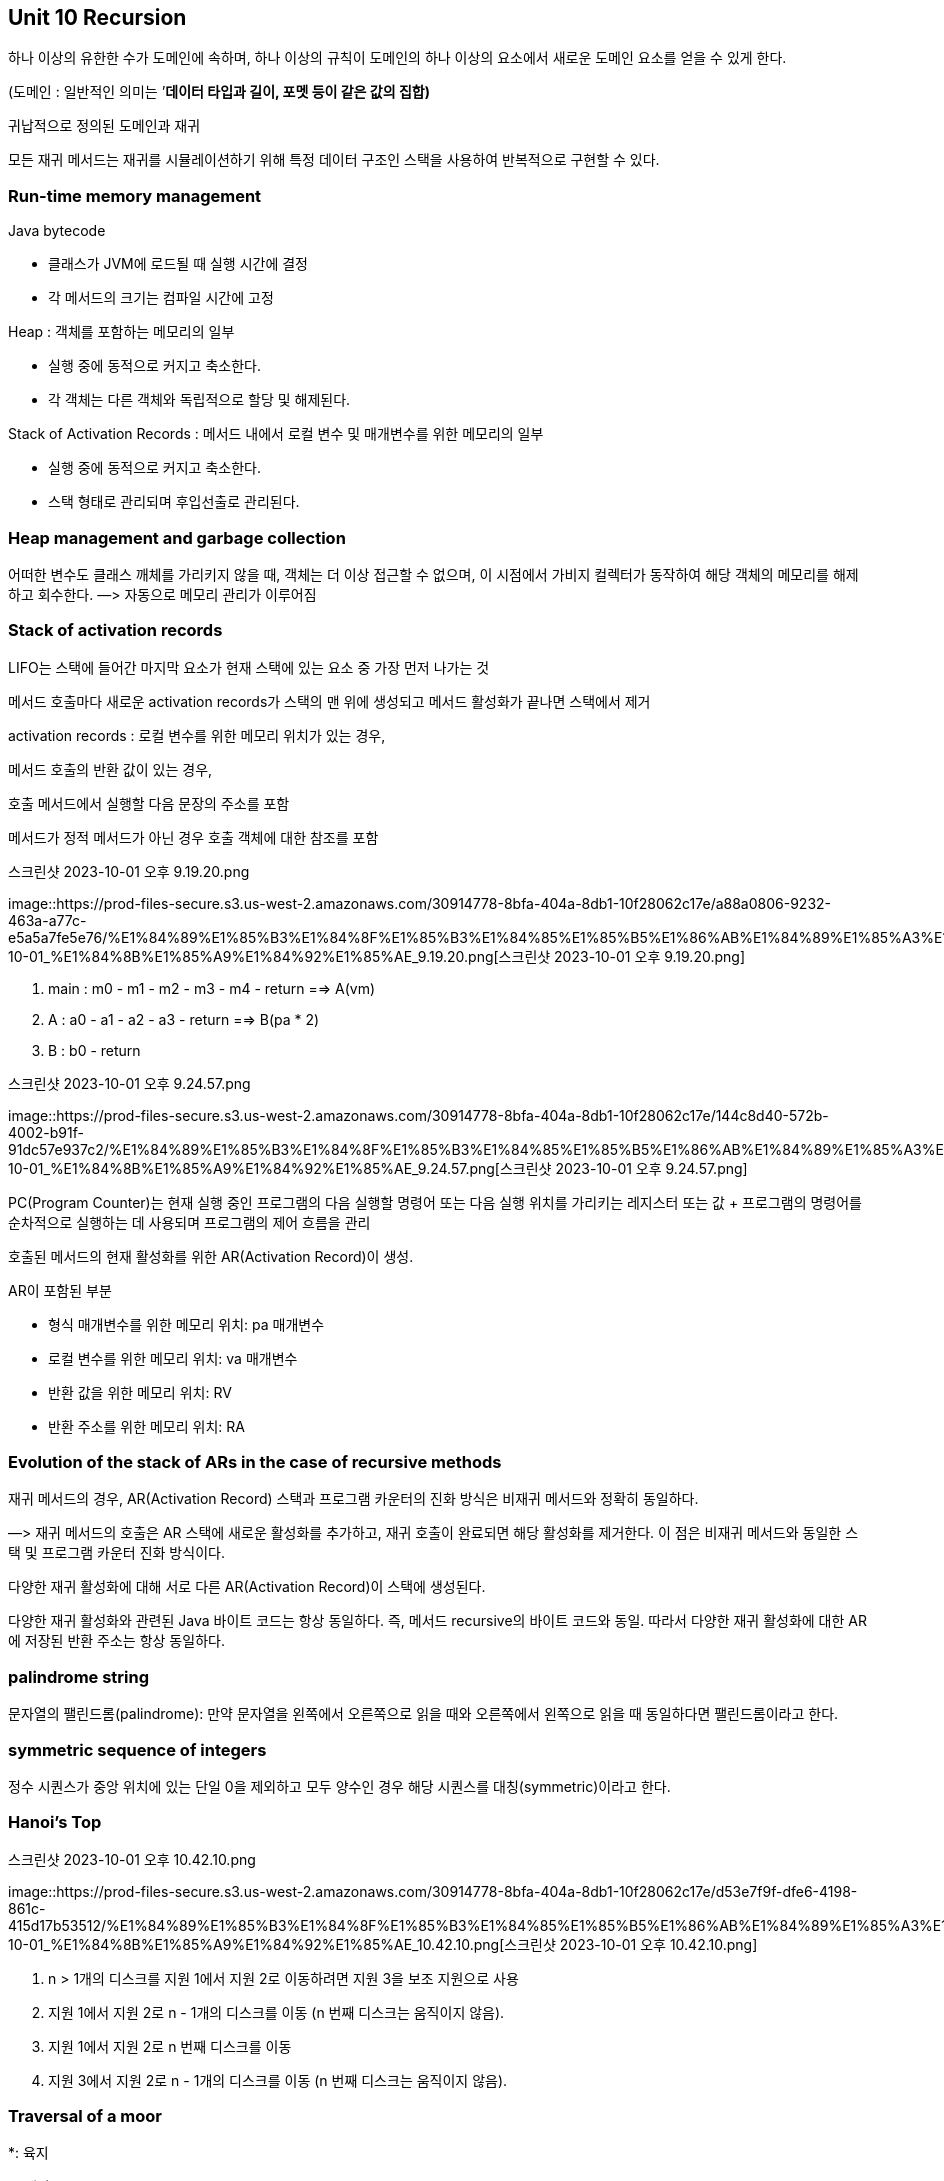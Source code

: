 == Unit 10 Recursion

하나 이상의 유한한 수가 도메인에 속하며, 하나 이상의 규칙이 도메인의
하나 이상의 요소에서 새로운 도메인 요소를 얻을 수 있게 한다.

(도메인 : 일반적인 의미는 ’*데이터 타입과 길이, 포멧 등이 같은 값의
집합)*

귀납적으로 정의된 도메인과 재귀

모든 재귀 메서드는 재귀를 시뮬레이션하기 위해 특정 데이터 구조인 스택을
사용하여 반복적으로 구현할 수 있다.

=== Run-time memory management

Java bytecode

* 클래스가 JVM에 로드될 때 실행 시간에 결정
* 각 메서드의 크기는 컴파일 시간에 고정

Heap : 객체를 포함하는 메모리의 일부

* 실행 중에 동적으로 커지고 축소한다.
* 각 객체는 다른 객체와 독립적으로 할당 및 해제된다.

Stack of Activation Records : 메서드 내에서 로컬 변수 및 매개변수를 위한
메모리의 일부

* 실행 중에 동적으로 커지고 축소한다.
* 스택 형태로 관리되며 후입선출로 관리된다.

=== Heap management and garbage collection

어떠한 변수도 클래스 깨체를 가리키지 않을 때, 객체는 더 이상 접근할 수
없으며, 이 시점에서 가비지 컬렉터가 동작하여 해당 객체의 메모리를
해제하고 회수한다. —> 자동으로 메모리 관리가 이루어짐

=== Stack of activation records

LIFO는 스택에 들어간 마지막 요소가 현재 스택에 있는 요소 중 가장 먼저
나가는 것

메서드 호출마다 새로운 activation records가 스택의 맨 위에 생성되고
메서드 활성화가 끝나면 스택에서 제거

activation records : 로컬 변수를 위한 메모리 위치가 있는 경우,

메서드 호출의 반환 값이 있는 경우,

호출 메서드에서 실행할 다음 문장의 주소를 포함

메서드가 정적 메서드가 아닌 경우 호출 객체에 대한 참조를 포함

.스크린샷 2023-10-01 오후 9.19.20.png
image::https://prod-files-secure.s3.us-west-2.amazonaws.com/30914778-8bfa-404a-8db1-10f28062c17e/a88a0806-9232-463a-a77c-e5a5a7fe5e76/%E1%84%89%E1%85%B3%E1%84%8F%E1%85%B3%E1%84%85%E1%85%B5%E1%86%AB%E1%84%89%E1%85%A3%E1%86%BA_2023-10-01_%E1%84%8B%E1%85%A9%E1%84%92%E1%85%AE_9.19.20.png[스크린샷
2023-10-01 오후 9.19.20.png]

[arabic]
. main : m0 - m1 - m2 - m3 - m4 - return =⇒ A(vm)
. A : a0 - a1 - a2 - a3 - return =⇒ B(pa * 2)
. B : b0 - return

.스크린샷 2023-10-01 오후 9.24.57.png
image::https://prod-files-secure.s3.us-west-2.amazonaws.com/30914778-8bfa-404a-8db1-10f28062c17e/144c8d40-572b-4002-b91f-91dc57e937c2/%E1%84%89%E1%85%B3%E1%84%8F%E1%85%B3%E1%84%85%E1%85%B5%E1%86%AB%E1%84%89%E1%85%A3%E1%86%BA_2023-10-01_%E1%84%8B%E1%85%A9%E1%84%92%E1%85%AE_9.24.57.png[스크린샷
2023-10-01 오후 9.24.57.png]

PC(Program Counter)는 현재 실행 중인 프로그램의 다음 실행할 명령어 또는
다음 실행 위치를 가리키는 레지스터 또는 값 + 프로그램의 명령어를
순차적으로 실행하는 데 사용되며 프로그램의 제어 흐름을 관리

호출된 메서드의 현재 활성화를 위한 AR(Activation Record)이 생성.

AR이 포함된 부분

* 형식 매개변수를 위한 메모리 위치: pa 매개변수
* 로컬 변수를 위한 메모리 위치: va 매개변수
* 반환 값을 위한 메모리 위치: RV
* 반환 주소를 위한 메모리 위치: RA

=== Evolution of the stack of ARs in the case of recursive methods

재귀 메서드의 경우, AR(Activation Record) 스택과 프로그램 카운터의 진화
방식은 비재귀 메서드와 정확히 동일하다.

—> 재귀 메서드의 호출은 AR 스택에 새로운 활성화를 추가하고, 재귀 호출이
완료되면 해당 활성화를 제거한다. 이 점은 비재귀 메서드와 동일한 스택 및
프로그램 카운터 진화 방식이다.

다양한 재귀 활성화에 대해 서로 다른 AR(Activation Record)이 스택에
생성된다.

다양한 재귀 활성화와 관련된 Java 바이트 코드는 항상 동일하다. 즉, 메서드
recursive의 바이트 코드와 동일. 따라서 다양한 재귀 활성화에 대한 AR에
저장된 반환 주소는 항상 동일하다.

=== palindrome string

문자열의 팰린드롬(palindrome): 만약 문자열을 왼쪽에서 오른쪽으로 읽을
때와 오른쪽에서 왼쪽으로 읽을 때 동일하다면 팰린드롬이라고 한다.

=== symmetric sequence of integers

정수 시퀀스가 중앙 위치에 있는 단일 0을 제외하고 모두 양수인 경우 해당
시퀀스를 대칭(symmetric)이라고 한다.

=== Hanoi’s Top

.스크린샷 2023-10-01 오후 10.42.10.png
image::https://prod-files-secure.s3.us-west-2.amazonaws.com/30914778-8bfa-404a-8db1-10f28062c17e/d53e7f9f-dfe6-4198-861c-415d17b53512/%E1%84%89%E1%85%B3%E1%84%8F%E1%85%B3%E1%84%85%E1%85%B5%E1%86%AB%E1%84%89%E1%85%A3%E1%86%BA_2023-10-01_%E1%84%8B%E1%85%A9%E1%84%92%E1%85%AE_10.42.10.png[스크린샷
2023-10-01 오후 10.42.10.png]

[arabic]
. n > 1개의 디스크를 지원 1에서 지원 2로 이동하려면 지원 3을 보조
지원으로 사용
. 지원 1에서 지원 2로 n - 1개의 디스크를 이동 (n 번째 디스크는 움직이지
않음).
. 지원 1에서 지원 2로 n 번째 디스크를 이동
. 지원 3에서 지원 2로 n - 1개의 디스크를 이동 (n 번째 디스크는 움직이지
않음).

=== Traversal of a moor

*: 육지

o: 해상

육지를 통해 경로를 건너가야 한다.

.스크린샷 2023-10-02 오후 3.28.31.png
image::https://prod-files-secure.s3.us-west-2.amazonaws.com/30914778-8bfa-404a-8db1-10f28062c17e/18bc0ee2-afdf-46e9-9187-a30b93beb44a/%E1%84%89%E1%85%B3%E1%84%8F%E1%85%B3%E1%84%85%E1%85%B5%E1%86%AB%E1%84%89%E1%85%A3%E1%86%BA_2023-10-02_%E1%84%8B%E1%85%A9%E1%84%92%E1%85%AE_3.28.31.png[스크린샷
2023-10-02 오후 3.28.31.png]

traversal(횡단)은 모어를 횡단하는 경로를 의미한다.

모어의 각 영역은 hr, ci라는 좌표 쌍으로 식별한다.

즉, R X C 정사각형 구역에서, 모어를 왼쪽(열 0)에서 오른쪽(열 C - 1)으로
횡단하는 연속적인 인접한 육지 영역의 시퀀스이며, 각 단계에서는
오른쪽으로 이동하는데, 열 c의 영역에서 열 c + 1의 영역으로 이동한다.

.스크린샷 2023-10-02 오후 5.44.47.png
image::https://prod-files-secure.s3.us-west-2.amazonaws.com/30914778-8bfa-404a-8db1-10f28062c17e/e94ef7b5-812e-45ae-8678-03006aceabf1/%E1%84%89%E1%85%B3%E1%84%8F%E1%85%B3%E1%84%85%E1%85%B5%E1%86%AB%E1%84%89%E1%85%A3%E1%86%BA_2023-10-02_%E1%84%8B%E1%85%A9%E1%84%92%E1%85%AE_5.44.47.png[스크린샷
2023-10-02 오후 5.44.47.png]

Traversal of a moor 알고리즘

[arabic]
. 첫 번째 단계에서는 첫 번째 열(column)에 있는 육지 영역을 찾고, 육지
영역에서 시작한다.
. 일반적인 재귀 단계에서 hr, ci 위치에 있다.

* 만약 해당 위치가 육지 영역이라면, 계속해서 다음 위치(hr - 1, c + 1i,
hr, c + 1i, hr + 1, c + 1i)를 재귀적으로 탐색한다.
* 만약 해당 위치가 물 영역이라면, 우리는 더 이상 진행할 수 없으며 해당
위치에서의 탐색이 종료된다.

[arabic]
. 전체 탐색은 마지막 열(column)에 있는 영역(c가 C - 1인)에 도달하고 해당
영역이 육지인 경우면 성공적으로 종료된다.
